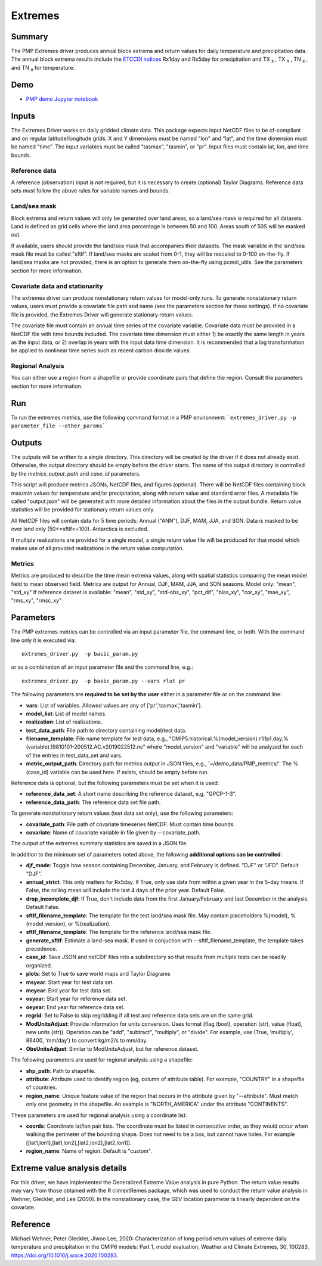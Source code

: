 *****************
Extremes
*****************

Summary
========

The PMP Extremes driver produces annual block extrema and return values for daily temperature and precipitation data. The annual block extrema results include the `ETCCDI indices <http://etccdi.pacificclimate.org/list_27_indices.shtml>`_ Rx1day and Rx5day for precipitation and TX :sub:`x` , TX :sub:`n` , TN :sub:`x` , and TN :sub:`n`  for temperature.

Demo
=====
* `PMP demo Jupyter notebook`_

.. _PMP demo Jupyter notebook: https://github.com/PCMDI/pcmdi_metrics/blob/main/doc/jupyter/Demo/Demo_8_extremes.ipynb



Inputs
========

The Extremes Driver works on daily gridded climate data. This package expects input NetCDF files to be cf-compliant and on regular latitude/longitude grids. X and Y dimensions must be named "lon" and "lat", and the time dimension must be named "time". The input variables must be called "tasmax", "tasmin", or "pr". Input files must contain lat, lon, and time bounds.

Reference data
####################
A reference (observation) input is not required, but it is necessary to create (optional) Taylor Diagrams. Reference data sets must follow the above rules for variable names and bounds.

Land/sea mask
###################
Block extrema and return values will only be generated over land areas, so a land/sea mask is required for all datasets. Land is defined as grid cells where the land area percentage is between 50 and 100. Areas south of 50S will be masked out.

If available, users should provide the land/sea mask that accompanies their datasets. The mask variable in the land/sea mask file must be called "sftlf". If land/sea masks are scaled from 0-1, they will be rescaled to 0-100 on-the-fly. If land/sea masks are not provided, there is an option to generate them on-the-fly using pcmdi_utils. See the parameters section for more information.

Covariate data and stationarity
################################
The extremes driver can produce nonstationary return values for model-only runs. To generate nonstationary return values, users must provide a covariate file path and name (see the parameters section for these settings). If no covariate file is provided, the Extremes Driver will generate stationary return values.

The covariate file must contain an annual time series of the covariate variable. Covariate data must be provided in a NetCDF file with time bounds included. The covariate time dimension must either 1) be exactly the same length in years as the input data, or 2) overlap in years with the input data time dimension. It is recommended that a log transformation be applied to nonlinear time series such as recent carbon dioxide values.

Regional Analysis
#####################
You can either use a region from a shapefile or provide coordinate pairs that define the region. Consult the parameters section for more information.


Run
=====

To run the extremes metrics, use the following command format in a PMP environment:  
```extremes_driver.py -p parameter_file --other_params```

Outputs
========
The outputs will be written to a single directory. This directory will be created by the driver if it does not already exist. Otherwise, the output directory should be empty before the driver starts. The name of the output directory is controlled by the `metrics_output_path` and `case_id` parameters. 

This script will produce metrics JSONs, NetCDF files, and figures (optional). There will be NetCDF files containing block max/min values for temperature and/or precipitation, along with return value and standard error files. A metadata file called "output.json" will be generated with more detailed information about the files in the output bundle. Return value statistics will be provided for stationary return values only.

All NetCDF files will contain data for 5 time periods: Annual ("ANN"), DJF, MAM, JJA, and SON. Data is masked to be over land only (50<=sftlf<=100). Antarctica is excluded.

If multiple realizations are provided for a single model, a single return value file will be produced for that model which makes use of all provided realizations in the return value computation.

Metrics
##########
Metrics are produced to describe the time mean extrema values, along with spatial statistics comparing the mean model field to mean observed field. Metrics are output for Annual, DJF, MAM, JJA, and SON seasons.
Model only: "mean", "std_xy"  
If reference dataset is available: "mean", "std_xy", "std-obs_xy", "pct_dif", "bias_xy", "cor_xy", "mae_xy", "rms_xy", "rmsc_xy"  


Parameters
===========

The PMP extremes metrics can be controlled via an input parameter file, the command line, or both.  With the command line only it is executed via: ::

   extremes_driver.py  -p basic_param.py

or as a combination of an input parameter file and the command line, e.g.: ::

   extremes_driver.py  -p basic_param.py --vars rlut pr 

The following parameters are **required to be set by the user** either in a parameter file or on the command line:  

* **vars**: List of variables. Allowed values are any of ['pr','tasmax','tasmin'].
* **model_list**: List of model names.
* **realization**: List of realizations.
* **test_data_path**: File path to directory containing model/test data.
* **filename_template**: File name template for test data, e.g., "CMIP5.historical.%(model_version).r1i1p1.day.%(variable).19810101-200512.AC.v2019022512.nc" where "model_version" and "variable" will be analyzed for each of the entries in test_data_set and vars.
* **metric_output_path**: Directory path for metrics output in JSON files, e.g., '~/demo_data/PMP_metrics/'. The %(case_id) variable can be used here. If exists, should be empty before run. 

Reference data is optional, but the following parameters must be set when it is used:

* **reference_data_set**: A short name describing the reference dataset, e.g. "GPCP-1-3".
* **reference_data_path**: The reference data set file path.

To generate nonstationary return values (test data set only), use the following parameters:

* **covariate_path**: File path of covariate timeseries NetCDF. Must contain time bounds.
* **covariate**: Name of covariate variable in file given by --covariate_path.

The output of the extremes summary statistics are saved in a JSON file. 


In addition to the minimum set of parameters noted above, the following **additional options can be controlled**:

* **djf_mode**: Toggle how season containing December, January, and February is defined. "DJF" or "JFD". Default "DJF".
* **annual_strict**: This only matters for Rx5day. If True, only use data from within a given year in the 5-day means. If False, the rolling mean will include the last 4 days of the prior year. Default False.
* **drop_incomplete_djf**: If True, don't include data from the first January/February and last December in the analysis. Default False.
* **sftlf_filename_template**: The template for the test land/sea mask file. May contain placeholders %(model), %(model_version), or %(realization).
* **sftlf_filename_template**: The template for the reference land/sea mask file.
* **generate_sftlf**: Estimate a land-sea mask. If used in conjuction with --sftlf_filename_template, the template takes precedence.
* **case_id**: Save JSON and netCDF files into a subdirectory so that results from multiple tests can be readily organized.
* **plots**: Set to True to save world maps and Taylor Diagrams
* **msyear**: Start year for test data set.
* **meyear**: End year for test data set.
* **osyear**: Start year for reference data set.
* **oeyear**: End year for reference data set.
* **regrid**: Set to False to skip regridding if all test and reference data sets are on the same grid.
* **ModUnitsAdjust**: Provide information for units conversion. Uses format (flag (bool), operation (str), value (float), new units (str)). Operation can be "add", "subtract", "multiply", or "divide". For example, use (True, 'multiply', 86400, 'mm/day') to convert kg/m2/s to mm/day.
* **ObsUnitsAdjust**: Similar to ModUnitsAdjust, but for reference dataset.

The following parameters are used for regional analysis using a shapefile:

* **shp_path**: Path to shapefile.
* **attribute**: Attribute used to identify region (eg, column of attribute table). For example, "COUNTRY" in a shapefile of countries.
* **region_name**: Unique feature value of the region that occurs in the attribute given by "--attribute". Must match only one geometry in the shapefile. An example is "NORTH_AMERICA" under the attribute "CONTINENTS".

These parameters are used for regional analysis using a coordinate list:

* **coords**: Coordinate lat/lon pair lists. The coordinate must be listed in consecutive order, as they would occur when walking the perimeter of the bounding shape. Does not need to be a box, but cannot have holes. For example [[lat1,lon1],[lat1,lon2],[lat2,lon2],[lat2,lon1]].
* **region_name**: Name of region. Default is "custom".

Extreme value analysis details
==============================

For this driver, we have implemented the Generalized Extreme Value analysis in pure Python. The return value results may vary from those obtained with the R climextRemes package, which was used to conduct the return value analysis in Wehner, Gleckler, and Lee (2000). In the nonstationary case, the GEV location parameter is linearly dependent on the covariate.

Reference
==========

Michael Wehner, Peter Gleckler, Jiwoo Lee, 2020: Characterization of long period return values of extreme daily temperature and precipitation in the CMIP6 models: Part 1, model evaluation, Weather and Climate Extremes, 30, 100283, https://doi.org/10.1016/j.wace.2020.100283.
